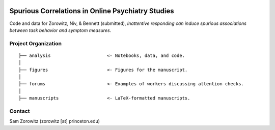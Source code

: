 .. image:: https://img.shields.io/badge/python-3.6+-blue.svg
        :target: https://www.python.org/downloads/release/python-360/

.. image:: https://img.shields.io/github/license/mashape/apistatus.svg
        :target: https://github.com/nivlab/sciops/blob/master/LICENSE

Spurious Correlations in Online Psychiatry Studies
==================================================

Code and data for Zorowitz, Niv, & Bennett (submitted), *Inattentive responding can induce spurious associations between task behavior and symptom measures*.

Project Organization
^^^^^^^^^^^^^^^^^^^^
::

    ├── analysis                     <- Notebooks, data, and code.
    │   
    ├── figures                      <- Figures for the manuscript.
    │   
    ├── forums                       <- Examples of workers discussing attention checks.
    │   
    ├── manuscripts                  <- LaTeX-formatted manuscripts.


Contact
^^^^^^^
Sam Zorowitz (zorowitz [at] princeton.edu)
